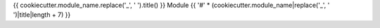 {{ cookiecutter.module_name.replace('_', ' ').title() }} Module
{{ '#' * (cookiecutter.module_name|replace('_', ' ')|title|length + 7) }}

